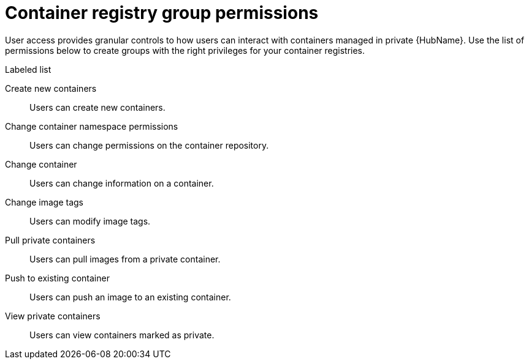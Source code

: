 
[id="container-registry-group-permissions"]

= Container registry group permissions

[role="_abstract"]
User access provides granular controls to how users can interact with containers managed in private {HubName}. Use the list of permissions below to create groups with the right privileges for your container registries.

.Labeled list
Create new containers:: Users can create new containers.
Change container namespace permissions:: Users can change permissions on the container repository.
Change container:: Users can change information on a container.
Change image tags:: Users can modify image tags.
Pull private containers:: Users can pull images from a private container.
Push to existing container:: Users can push an image to an existing container.
View private containers:: Users can view containers marked as private.
